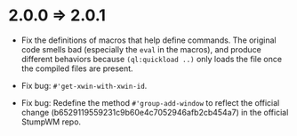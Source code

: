 * 2.0.0 => 2.0.1

+ Fix the definitions of macros that help define commands. The
  original code smells bad (especially the =eval= in the macros),
  and produce different behaviors because =(ql:quickload ..)= only
  loads the file once the compiled files are present.

+ Fix bug: =#'get-xwin-with-xwin-id=.

+ Fix bug: Redefine the method =#'group-add-window= to reflect the
  official change (b6529119559231c9b60e4c7052946afb2cb454a7) in
  the official StumpWM repo.

